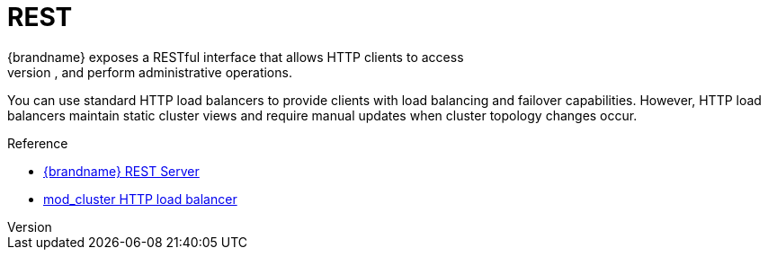 = REST
{brandname} exposes a RESTful interface that allows HTTP clients to access
data, monitor and maintain clusters, and perform administrative operations.

You can use standard HTTP load balancers to provide clients with load
balancing and failover capabilities. However, HTTP load balancers maintain
static cluster views and require manual updates when cluster topology changes
occur.

//Community only
.Reference

ifndef::productized[]
* link:../rest/rest.html[{brandname} REST Server]
* link:http://www.jboss.org/mod_cluster[mod_cluster HTTP load balancer]
endif::productized[]

